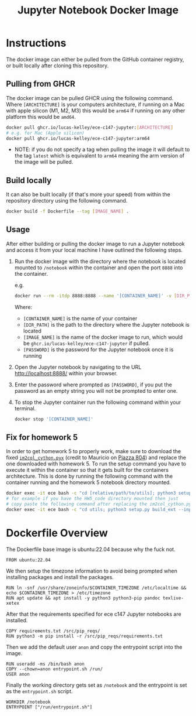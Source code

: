 #+title: Jupyter Notebook Docker Image

* Instructions
The docker image can either be pulled from the GitHub container registry, or built locally after cloning this repository.
** Pulling from GHCR
The docker image can be pulled GHCR using the following command. Where =[ARCHITECTURE]= is your computers architecture, if running on a Mac with apple silicon (M1, M2, M3) this would be =arm64= if running on any other platform this would be =amd64=.
#+begin_src bash
  docker pull ghcr.io/lucas-kelley/ece-c147-jupyter:[ARCHITECTURE]
  # e.g. for Mac (Apple silicon)
  docker pull ghcr.io/lucas-kelley/ece-c147-jupyter:arm64
#+end_src
- NOTE: if you do not specify a tag when pulling the image it will default to the tag =latest= which is equivalent to =arm64= meaning the arm version of the image will be pulled.


** Build locally
It can also be built locally (if that's more your speed) from within the repository directory using the following command.
#+begin_src bash
  docker build -f Dockerfile --tag [IMAGE_NAME] .
#+end_src


** Usage
After either building or pulling the docker image to run a Jupyter notebook and access it from your local machine I have outlined the following steps.
1) Run the docker image with the directory where the notebook is located mounted to =/notebook= within the container and open the port =8888= into the container.
   
   e.g.
   #+begin_src bash
     docker run --rm -itdp 8888:8888 --name '[CONTAINER_NAME]' -v [DIR_PATH]:/notebook [IMAGE_NAME] '[PASSWORD]'
   #+end_src
   Where:
   - =[CONTAINER_NAME]= is the name of your container
   - =[DIR_PATH]= is the path to the directory where the Jupyter notebook is located
   - =[IMAGE_NAME]= is the name of the docker image to run, which would be =ghcr.io/lucas-kelley/ece-c147-jupyter= if pulled.
   - =[PASSWORD]= is the password for the Jupyter notebook once it is running
2) Open the Jupyter notebook by navigating to the URL [[http://localhost:8888/]] within your browser.
3) Enter the password where prompted as =[PASSWORD]=, if you put the password as an empty string you will not be prompted to enter one.
4) To stop the Jupyter container run the following command within your terminal.
   #+begin_src bash
     docker stop '[CONTAINER_NAME]'
   #+end_src


** Fix for homework 5
In order to get homework 5 to properly work, make sure to download the fixed [[https://piazza.com/redirect/s3?bucket=uploads&prefix=paste%2Fktz5qi1wsal4y2%2F9c4d1bfcdaf233ffb2b6e61c155ce229f426b0107fd66980b3bff4b057445c68%2Fim2col_cython.pyx][=im2col_cython.pyx=]] (credit to Mauricio on [[https://piazza.com/class/lr6plmihzvi3ep/post/804][Piazza 804]]) and replace the one downloaded with homework 5.
To run the setup command you have to execute it within the container so that it gets built for the containers architecture.
This is done by running the following command with the container running and the homework 5 notebook directory mounted.
#+begin_src bash
  docker exec -it ece bash -c "cd [relative/path/to/utils]; python3 setup.py build_ext --inplace"
  # for example if you have the HW5_code directory mounted then just
  # copy paste the following command after replacing the im2col_cython.pyx file in utils
  docker exec -it ece bash -c "cd utils; python3 setup.py build_ext --inplace"
#+end_src


* Dockerfile Overview
The Dockerfile base image is ubuntu:22.04 because why the fuck not.
#+begin_src docker :tangle "Dockerfile"
  FROM ubuntu:22.04
#+end_src

We then setup the timezone information to avoid being prompted when installing packages and install the packages.
#+begin_src docker :tangle "Dockerfile"
  RUN ln -snf /usr/share/zoneinfo/$CONTAINER_TIMEZONE /etc/localtime && echo $CONTAINER_TIMEZONE > /etc/timezone
  RUN apt update && apt install -y python3 python3-pip pandoc texlive-xetex
#+end_src

After that the requirements specified for ece c147 Jupyter notebooks are installed.
#+begin_src docker :tangle "Dockerfile"
  COPY requirements.txt /src/pip_reqs/
  RUN python3 -m pip install -r /src/pip_reqs/requirements.txt
#+end_src

Then we add the default user =anon= and copy the entrypoint script into the image.
#+begin_src docker :tangle "Dockerfile"
  RUN useradd -ms /bin/bash anon
  COPY --chown=anon entrypoint.sh /run/
  USER anon
#+end_src

Finally the working directory gets set as =/notebook= and the entrypoint is set as the =entrypoint.sh= script.
#+begin_src docker :tangle "Dockerfile"
  WORKDIR /notebook
  ENTRYPOINT ["/run/entrypoint.sh"]
#+end_src
